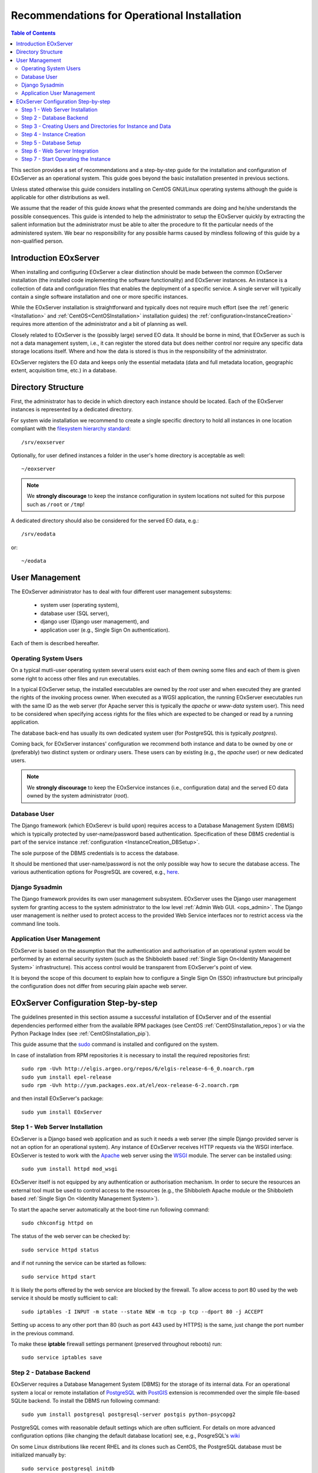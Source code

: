 .. OperationalInstallation
  #-----------------------------------------------------------------------------
  # $Id$
  #
  # Project: EOxServer <http://eoxserver.org>
  # Authors: Martin Paces <martin.paces@eox.at>
  #
  #-----------------------------------------------------------------------------
  # Copyright (C) 2013 EOX IT Services GmbH
  #
  # Permission is hereby granted, free of charge, to any person obtaining a copy
  # of this software and associated documentation files (the "Software"), to
  # deal in the Software without restriction, including without limitation the
  # rights to use, copy, modify, merge, publish, distribute, sublicense, and/or
  # sell copies of the Software, and to permit persons to whom the Software is
  # furnished to do so, subject to the following conditions:
  #
  # The above copyright notice and this permission notice shall be included in
  # all copies of this Software or works derived from this Software.
  #
  # THE SOFTWARE IS PROVIDED "AS IS", WITHOUT WARRANTY OF ANY KIND, EXPRESS OR
  # IMPLIED, INCLUDING BUT NOT LIMITED TO THE WARRANTIES OF MERCHANTABILITY,
  # FITNESS FOR A PARTICULAR PURPOSE AND NONINFRINGEMENT. IN NO EVENT SHALL THE
  # AUTHORS OR COPYRIGHT HOLDERS BE LIABLE FOR ANY CLAIM, DAMAGES OR OTHER
  # LIABILITY, WHETHER IN AN ACTION OF CONTRACT, TORT OR OTHERWISE, ARISING 
  # FROM, OUT OF OR IN CONNECTION WITH THE SOFTWARE OR THE USE OR OTHER DEALINGS
  # IN THE SOFTWARE.
  #-----------------------------------------------------------------------------

.. index::
    single: Recommendations for Operational Installation

.. _OperationalInstallation:

Recommendations for Operational Installation
============================================

.. contents:: Table of Contents
    :depth: 3
    :backlinks: top

This section provides a set of recommendations and a step-by-step guide 
for the installation and configuration of EOxServer as an operational system. 
This guide goes beyond the basic installation presented in previous sections. 

Unless stated otherwise this guide considers installing on CentOS GNU/Linux
operating systems although the guide is applicable for other distributions as 
well. 

We assume that the reader of this guide *knows* what the presented
commands are doing and he/she understands the possible consequences. This guide
is intended to help the administrator to setup the EOxServer quickly by
extracting the salient information but the administrator must be able 
to alter the procedure to fit the particular needs of
the administered system. We bear no responsibility for any possible harms caused
by mindless following of this guide by a non-qualified person. 

.. seealso:: 

    * :ref:`Installation`
            generic installation procedure for GNU/Linux operating systems.
    * :ref:`CentOSInstallation`
            for specific installation on CentOS.
    * :ref:`InstanceCreation` 
            to configure an instance of EOxServer after successful installation.


.. _OperationalInstallation_user:

Introduction EOxServer   
----------------------

When installing and configuring EOxServer a clear distinction should be made 
between the common EOxServer installation (the installed code implementing 
the software functionality) and EOxServer instances. An instance is a 
collection of data and configuration files that enables the deployment of a 
specific service. A single server will typically contain a single software 
installation and one or more specific instances.

While the EOxServer installation is straightforward and typically does not
require much effort (see the :ref:`generic <Installation>` and
:ref:`CentOS<CentOSInstallation>` installation guides) the 
:ref:`configuration<InstanceCreation>` requires more attention of the 
administrator and a bit of planning as well.

Closely related to EOxServer is the (possibly large) served EO data. It 
should be borne in mind, that EOxServer as such is not a data management 
system, i.e., it can register the stored data but does neither control nor 
require any specific data storage locations itself. Where and how the data 
is stored is thus in the responsibility of the administrator. 

EOxServer registers the EO data and keeps only the essential metadata (data
and full metadata location, geographic extent, acquisition time, etc.)
in a database.


Directory Structure  
-------------------

First, the administrator has to decide in which directory each instance 
should be located. Each of the EOxServer instances is represented by a 
dedicated directory.

For system wide installation we recommend to create a single specific directory 
to hold all instances in one location compliant with the `filesystem hierarchy
standard
<http://www.pathname.com/fhs/pub/fhs-2.3.html#SRVDATAFORSERVICESPROVIDEDBYSYSTEM>`_::

    /srv/eoxserver

Optionally, for user defined instances a folder in the user's home directory is 
acceptable as well::

    ~/eoxserver

.. note::

    We **strongly discourage** to keep the instance configuration in system
    locations not suited for this purpose such as ``/root`` or ``/tmp``!

A dedicated directory should also be considered for the served EO data, e.g.::

    /srv/eodata 

or::

    ~/eodata 


User Management
---------------

The EOxServer administrator has to deal with four different user management 
subsystems:  

    * system user (operating system),
    * database user (SQL server),
    * django user (Django user management), and
    * application user (e.g., Single Sign On authentication).

Each of them is described hereafter. 

Operating System Users 
~~~~~~~~~~~~~~~~~~~~~~

On a typical mutli-user operating system several users exist each of them 
owning some files and each of them is given some right to access other files 
and run executables.

In a typical EOxServer setup, the installed executables are owned by the 
*root* user and when executed they are granted the rights of the invoking 
process owner. When executed as a WGSI application, the running EOxServer 
executables run with the same ID as the web server (for Apache server this 
is typically the *apache* or *www-data* system user). This need to be 
considered when specifying access rights for the files which are expected to 
be changed or read by a running application.

The database back-end has usually its own dedicated system user (for 
PostgreSQL this is typically *postgres*).

Coming back, for EOxServer instances' configuration we recommend both 
instance and data to be owned by one or (preferably) two distinct system or 
ordinary users. These users can by existing (e.g., the *apache* user) or new 
dedicated users.

.. note::

    We **strongly discourage** to keep the EOxService instances 
    (i.e., configuration data) and the served EO data owned by the system
    administrator (*root*).

Database User  
~~~~~~~~~~~~~

The Django framework (which EOxSerevr is build upon) requires access to a 
Database Management System (DBMS) which is typically protected by 
user-name/password based authentication. Specification of these DBMS 
credential is part of the service instance :ref:`configuration 
<InstanceCreation_DBSetup>`.

The sole purpose of the DBMS credentials is to access the database.

It should be mentioned that user-name/password is not the only possible way how
to secure the database access. The various authentication options for PosgreSQL
are covered, e.g., `here
<http://www.postgresql.org/docs/devel/static/auth-pg-hba-conf.html>`__.

Django Sysadmin   
~~~~~~~~~~~~~~~

The Django framework provides its own user management subsystem. EOxServer 
uses the Django user management system for granting access to the system 
administrator to the low level :ref:`Admin Web GUI. <ops_admin>`. The Django 
user management is neither used to protect access to the provided Web 
Service interfaces nor to restrict access via the command line tools. 

Application User Management    
~~~~~~~~~~~~~~~~~~~~~~~~~~~

EOxServer is based on the assumption that the authentication and 
authorisation of an operational system would be performed by an external 
security system (such as the Shibboleth based :ref:`Single Sign On<Identity 
Management System>` infrastructure). This access control would be 
transparent from EOxServer's point of view.

It is beyond the scope of this document to explain how to configure a Single 
Sign On (SSO) infrastructure but principally the configuration does not 
differ from securing plain apache web server.


EOxServer Configuration Step-by-step 
------------------------------------

The guidelines presented in this section assume a successful installation of 
EOxServer and of the essential dependencies performed either from the 
available RPM packages (see CentOS :ref:`CentOSInstallation_repos`) or via 
the Python Package Index (see :ref:`CentOSInstallation_pip`). 

This guide assume that the `sudo
<http://www.centos.org/docs/4/4.5/Security_Guide/s3-wstation-privileges-limitroot-sudo.html>`_
command is installed and configured on the system.

In case of installation from RPM repositories it is necessary to install the
required repositories first::

    sudo rpm -Uvh http://elgis.argeo.org/repos/6/elgis-release-6-6_0.noarch.rpm
    sudo yum install epel-release
    sudo rpm -Uvh http://yum.packages.eox.at/el/eox-release-6-2.noarch.rpm

and then install EOxServer's package::

    sudo yum install EOxServer

Step 1 - Web Server Installation
~~~~~~~~~~~~~~~~~~~~~~~~~~~~~~~~

EOxServer is a Django based web application and as such it needs a web 
server (the simple Django provided server is not an option for an 
operational system). Any instance of EOxServer receives HTTP requests via 
the WSGI interface. EOxServer is tested to work with the `Apache 
<http://www.apache.org/>`_ web server using the `WSGI 
<http://en.wikipedia.org/wiki/Web_Server_Gateway_Interface>`_ module. The 
server can be installed using:: 

    sudo yum install httpd mod_wsgi

EOxServer itself is not equipped by any authentication or authorisation 
mechanism. In order to secure the resources an external tool must be used to 
control access to the resources (e.g., the Shibboleth Apache module or the 
Shibboleth based :ref:`Single Sign On <Identity Management System>`).

To start the apache server automatically at the boot-time run following
command::

    sudo chkconfig httpd on

The status of the web server can be checked by::

    sudo service httpd status 

and if not running the service can be started as follows:: 

    sudo service httpd start

It is likely the ports offered by the web service are blocked by the firewall.
To allow access to port 80 used by the web service it should be mostly
sufficient to call:: 

    sudo iptables -I INPUT -m state --state NEW -m tcp -p tcp --dport 80 -j ACCEPT

Setting up access to any other port than 80 (such as port 443 used by HTTPS)
is the same, just change the port number in the previous command.  

To make these **iptable** firewall settings permanent (preserved throughout
reboots) run::

    sudo service iptables save

Step 2 - Database Backend  
~~~~~~~~~~~~~~~~~~~~~~~~~

EOxServer requires a Database Management System (DBMS) for the storage of its
internal data. For an operational system a local or remote installation of 
`PostgreSQL <http://www.postgresql.org/>`_
with `PostGIS <http://postgis.net/>`_ extension is recommended over the simple 
file-based SQLite backend. To install the DBMS run following command:: 

    sudo yum install postgresql postgresql-server postgis python-psycopg2

PostgreSQL comes with reasonable default settings which are often sufficient.
For details on more advanced configuration options (like changing the default 
database location) see, e.g., PosgreSQL's
`wiki <http://wiki.postgresql.org/wiki/Main_Page>`_

On some Linux distributions like recent RHEL and its clones such as CentOS, 
the PostgreSQL database must be initialized manually by::

    sudo service postgresql initdb 

To start the service automatically at boot time run::

    sudo chkconfig postgresql on

You can check if the PostgreSQL database is running or not via::

    sudo service postgresql status 

If not start the PostgreSQL server::

    sudo service postgresql start

Once the PostgreSQL deamon is running we have to setup a database template 
including the required PostGIS extension::

    sudo -u postgres createdb template_postgis
    sudo -u postgres createlang plpgsql template_postgis
    PG_SHARE=/usr/share/pgsql
    sudo -u postgres psql -q -d template_postgis -f $PG_SHARE/contrib/postgis.sql
    sudo -u postgres psql -q -d template_postgis -f $PG_SHARE/contrib/spatial_ref_sys.sql
    psql -d postgres psql -q -d template_postgis -c "GRANT ALL ON geometry_columns TO PUBLIC;"
    psql -d postgres psql -q -d template_postgis -c "GRANT ALL ON geography_columns TO PUBLIC;"
    psql -d postgres psql -q -d template_postgis -c "GRANT ALL ON spatial_ref_sys TO PUBLIC;"

Please note that the ``PG_SHARE`` directory can vary for each Linux distribution
or custom PostgreSQL installation. For CentOS ``/usr/share/pgsql`` happens to 
be the default location. The proper path can be found, e.g., by::

    locate contrib/postgis.sql

Step 3 - Creating Users and Directories for Instance and Data
~~~~~~~~~~~~~~~~~~~~~~~~~~~~~~~~~~~~~~~~~~~~~~~~~~~~~~~~~~~~~

To create the users and directories for the EOxServer instances and the served 
EO Data run the following commands::

    sudo useradd -r -m -g apache -d /srv/eoxserver -c "EOxServer's administrator" eoxserver
    sudo useradd -r -m -g apache -d /srv/eodata -c "EO data provider" eodata  

For meaning of the used options see documentation of  
`useradd <http://unixhelp.ed.ac.uk/CGI/man-cgi?useradd+8>`_ command. 

Since we are going to access the files through the Apache web server, for
convenience, we set the default group to ``apache``. In addition, to make the 
directories readable by other users run the following commands:: 

    sudo chmod o+=rx /srv/eoxserver
    sudo chmod o+=rx /srv/eodata

Step 4 - Instance Creation 
~~~~~~~~~~~~~~~~~~~~~~~~~~

Now it's time to setup a sample instance of EOxServer. Create a new instance 
e.g., named ``instance00``, using the ``eoxserver-admin.py`` command:: 

    sudo -u eoxserver mkdir /srv/eoxserver/instance00
    sudo -u eoxserver eoxserver-admin.py create_instance instance00 /srv/eoxserver/instance00

Now our first bare instance exists and needs to be configured. 

Step 5 - Database Setup
~~~~~~~~~~~~~~~~~~~~~~~

As the first to animate the instance it is necessary to  setup a database.
Assuming the Postgress DBMS is up an running, we start by creating a 
database user (replace ``<db_username>`` by a user-name of your own choice):: 

    sudo -u postgres createuser --no-createdb --no-superuser --no-createrole --encrypted --password <db_username>

The user's password is requested interactively. Once we have the database user 
we can create the database for our instance:: 

    sudo -u postgres createdb --owner <db_username> --template template_postgis --encoding UTF-8 eoxs_instance00

Where ``eoxs_instance00`` is the name of the new database. As there may be more
EOxServer instances, each of them having its own database, it is a good practice 
to set a DB name containing the name of the instance. 

In addition the PostgreSQL access policy must be set to allow access to the
newly created database. To get access to the database, insert the 
following lines (replace ``<db_username>`` by your actual DB user-name)::

    local eoxs_instance00 <db_username> md5

to the file::

    /var/lib/pgsql/data/pg_hba.conf

.. note::

    This allows *local* database access only.

When inserting the line make sure you put this line **before** the default 
access policy::

   local all all ident

In case of an SQL server running on a separate machine please see PosgreSQL 
`documentation 
<http://www.postgresql.org/docs/devel/static/auth-pg-hba-conf.html>`_. 

The location of the ``pg_hba.conf`` file varies from one system to another.
In case of troubles to locate this file try, e.g.::

    sudo locate pg_hba.conf

Once we created and configured the database we need to update the EOxServer
settings stored, in our case, in file::

    /srv/eoxserver/instance00/instance00/settings.py 

Make sure the database is configured in ``settings.py`` as follows::

    DATABASES = {
        'default': {
            'ENGINE': 'django.contrib.gis.db.backends.postgis',
            'NAME': 'eoxs_instance00',
            'USER': '<db_username>',
            'PASSWORD': '<bd_password>',
            'HOST': '', # keep empty for local DBMS
            'PORT': '', # keep empry for local DBMS 
        }
    }

As in our previous examples replace ``<db_username>`` and ``<bd_password>`` by
the proper database user's name and password.

Finally it is time to initialize the database of your first instance by running
the following command:: 

    sudo -u eoxserver python /srv/eoxserver/instance00/manage.py syncdb

The command interactively asks for the creation of the Django system 
administrator. It is safe to say no and create the administrator's account 
later by::

   sudo -u eoxserver python /srv/eoxserver/instance00/manage.py createsuperuser

The ``manage.py`` is the command-line proxy for the management of EOxServer. To
avoid repeated writing of this fairly long command make a shorter alias such 
as::

    alias eoxsi00="sudo -u eoxserver python /srv/eoxserver/instance00/manage.py"
    eoxsi00 createsuperuser


Step 6 - Web Server Integration 
~~~~~~~~~~~~~~~~~~~~~~~~~~~~~~~

The remaining task to be performed is to integrate the created EOxServer 
instance with the Apache web server. As it was already mentioned, the web 
server access the EOxServer instance through the WSGI interface. We assume 
that the web server is already configured to load the ``mod_wsgi`` module 
and thus it remains to configure the WSGI access point. The proposed 
configuration is to create the new configuration file 
``/etc/httpd/conf.d/default_site.conf`` with the following content::

    <VirtualHost *:80>
        # EOxServer instance: instance00 
        Alias /instance00 "/srv/eoxserver/instance00/instance00/wsgi.py"
        Alias /instance00_static "/srv/eoxserver/instance00/instance00/static"
        WSGIDaemonProcess ows processes=10 threads=1
        <Directory "/srv/eoxserver/instance00/instance00>
                Options +ExecCGI FollowSymLinks
                AddHandler wsgi-script .py
                WSGIProcessGroup ows
                AllowOverride None
                Order allow,deny
                allow from all
        </Directory>
    </VirtualHost>

In case there is already a ``VirtualHost`` section present in 
``/etc/httpd/conf/httpd.conf`` or in any other ``*.conf`` file included from 
the ``/etc/httpd/conf.d/`` directory  we suggest to add the configuration 
lines given above to the appropriate virtual host section.

The ``WSGIDaemonProcess`` option forces execution of the Apache WSGI in daemon
mode using multiple single-thread processes. While the number of daemon 
processes can be adjusted the number of threads *must* be always set to 1.

On systems such as CentOS, following option must be added to Apache
configuration (preferably in ``/etc/httpd/conf.d/wsgi.conf``) to allow
communication between the Apache server and WSGI daemon (the reason is explained,
e.g., `here <http://code.google.com/p/modwsgi/wiki/ConfigurationIssues>`__)::
    
   WSGISocketPrefix run/wsgi 

Don't forget to adjust the URL configuration in 
``/srv/eoxserver/instance00/instance00/conf/eoxserver.conf``::

    [services.owscommon]
    http_service_url=http://<you-server-address>/instance00/ows

The location and base URL of the static files are specified in the EOxServer
instance's ``setting.py`` file by the ``STATIC_ROOT`` and ``STATIC_URL``
options::

    ...
    STATIC_ROOT = '/srv/eoxserver/instance00/instance00/static/'
    ...
    STATIC_URL = '/instance00_static/'
    ...

These options are set automatically by the instance creation script.

The static files needed by the EOxServer's web GUI need to be initialized
(*collected*) using the following command::

    alias eoxsi00="sudo -u eoxserver python /srv/eoxserver/instance00/manage.py"
    eoxsi00 collectstatic -l 

To allow the ``apache`` user to write to the instance log-file make sure the
user is permitted to do so:: 

    sudo chmod g+w /srv/eoxserver/instance00/instance00/logs/eoxserver.log

And now the last thing to do remains to restart the Apache server by::

    sudo service httpd restart

You can check that your EOxServer instance runs properly by inserting the
following URL to your browser::

    http://<you-server-address>/instance00

.. TODO: instance logging configuration

Step 7 - Start Operating the Instance 
~~~~~~~~~~~~~~~~~~~~~~~~~~~~~~~~~~~~~

Now we have a running instance of EOxServer. For different operations such as
data registration see :ref:`EOxServer Operators' Guide`.
